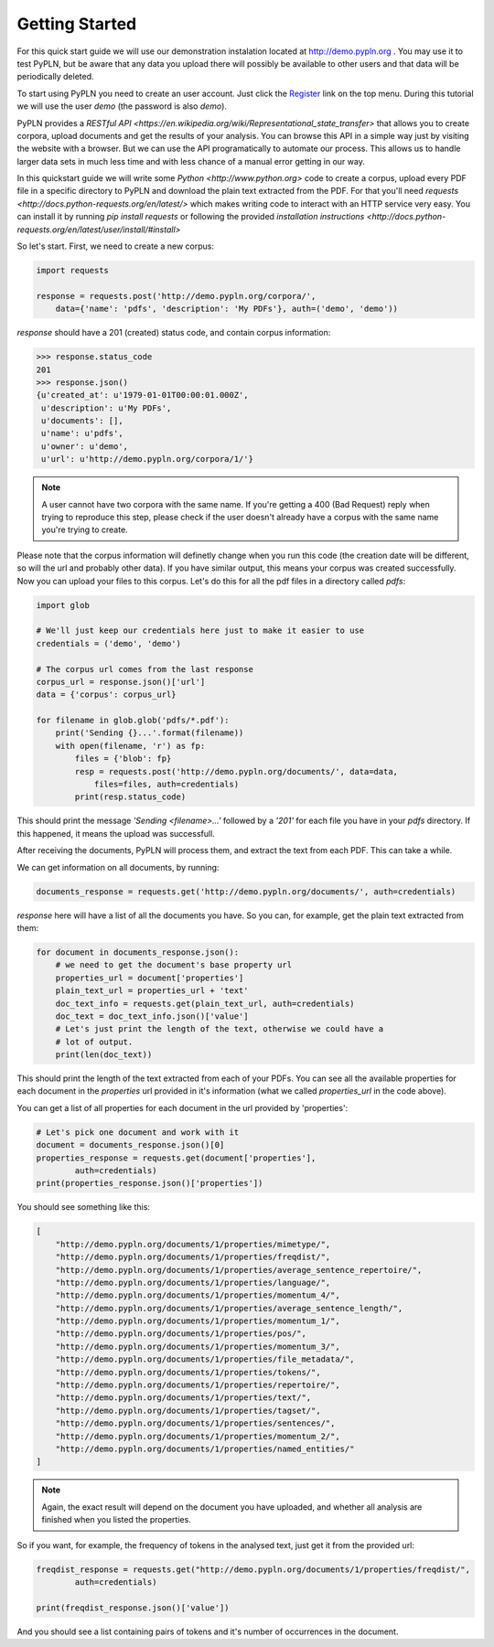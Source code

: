 ===============
Getting Started
===============


For this quick start guide we will use our demonstration instalation located at
http://demo.pypln.org . You may use it to test PyPLN, but be aware that any data
you upload there will possibly be available to other users and that data will
be periodically deleted.


To start using PyPLN you need to create an user account. Just click the
`Register <http://demo.pypln.org/accounts/register/>`_ link on the top menu.
During this tutorial we will use the user `demo` (the password is also `demo`).


PyPLN provides a `RESTful API <https://en.wikipedia.org/wiki/Representational_state_transfer>`
that allows you to create corpora, upload documents and get the results of your
analysis. You can browse this API in a simple way just by visiting the website
with a browser. But we can use the API programatically to automate our
process. This allows us to handle larger data sets in much less time and with
less chance of a manual error getting in our way.


In this quickstart guide we will write some `Python <http://www.python.org>`
code to create a corpus, upload every PDF file in a specific directory to PyPLN
and download the plain text extracted from the PDF. For that you'll need
`requests <http://docs.python-requests.org/en/latest/>` which makes writing code
to interact with an HTTP service very easy. You can install it by running `pip
install requests` or following the provided `installation instructions <http://docs.python-requests.org/en/latest/user/install/#install>`


So let's start. First, we need to create a new corpus:

.. code-block:: python

    import requests

    response = requests.post('http://demo.pypln.org/corpora/',
        data={'name': 'pdfs', 'description': 'My PDFs'}, auth=('demo', 'demo'))


`response` should have a 201 (created) status code, and contain corpus
information:

>>> response.status_code
201
>>> response.json()
{u'created_at': u'1979-01-01T00:00:01.000Z',
 u'description': u'My PDFs',
 u'documents': [],
 u'name': u'pdfs',
 u'owner': u'demo',
 u'url': u'http://demo.pypln.org/corpora/1/'}

.. note::
    A user cannot have two corpora with the same name. If you're getting a 400
    (Bad Request) reply when trying to reproduce this step, please check if the
    user doesn't already have a corpus with the same name you're trying to
    create.

Please note that the corpus information will definetly change when you run
this code (the creation date will be different, so will the url and probably
other data). If you have similar output, this means your corpus was created
successfully. Now you can upload your files to this corpus. Let's do this for
all the pdf files in a directory called `pdfs`:

.. code-block:: python

    import glob

    # We'll just keep our credentials here just to make it easier to use
    credentials = ('demo', 'demo')

    # The corpus url comes from the last response
    corpus_url = response.json()['url']
    data = {'corpus': corpus_url}

    for filename in glob.glob('pdfs/*.pdf'):
        print('Sending {}...'.format(filename))
        with open(filename, 'r') as fp:
            files = {'blob': fp}
            resp = requests.post('http://demo.pypln.org/documents/', data=data,
                files=files, auth=credentials)
            print(resp.status_code)

This should print the message `'Sending <filename>...'` followed by a `'201'` for
each file you have in your `pdfs` directory. If this happened, it means the
upload was successfull.

After receiving the documents, PyPLN will process them, and extract the text
from each PDF. This can take a while.

We can get information on all documents, by running:

.. code-block:: python

    documents_response = requests.get('http://demo.pypln.org/documents/', auth=credentials)

`response` here will have a list of all the documents you have. So you can, for
example, get the plain text extracted from them:

.. code-block:: python

    for document in documents_response.json():
        # we need to get the document's base property url
        properties_url = document['properties']
        plain_text_url = properties_url + 'text'
        doc_text_info = requests.get(plain_text_url, auth=credentials)
        doc_text = doc_text_info.json()['value']
        # Let's just print the length of the text, otherwise we could have a
        # lot of output.
        print(len(doc_text))


This should print the length of the text extracted from each of your PDFs. You
can see all the available properties for each document in the `properties` url
provided in it's information (what we called `properties_url` in the code
above).

You can get a list of all properties for each document in the url provided by
'properties':

.. code-block:: python

    # Let's pick one document and work with it
    document = documents_response.json()[0]
    properties_response = requests.get(document['properties'],
            auth=credentials)
    print(properties_response.json()['properties'])

You should see something like this:

.. code-block:: python

        [
            "http://demo.pypln.org/documents/1/properties/mimetype/",
            "http://demo.pypln.org/documents/1/properties/freqdist/",
            "http://demo.pypln.org/documents/1/properties/average_sentence_repertoire/",
            "http://demo.pypln.org/documents/1/properties/language/",
            "http://demo.pypln.org/documents/1/properties/momentum_4/",
            "http://demo.pypln.org/documents/1/properties/average_sentence_length/",
            "http://demo.pypln.org/documents/1/properties/momentum_1/",
            "http://demo.pypln.org/documents/1/properties/pos/",
            "http://demo.pypln.org/documents/1/properties/momentum_3/",
            "http://demo.pypln.org/documents/1/properties/file_metadata/",
            "http://demo.pypln.org/documents/1/properties/tokens/",
            "http://demo.pypln.org/documents/1/properties/repertoire/",
            "http://demo.pypln.org/documents/1/properties/text/",
            "http://demo.pypln.org/documents/1/properties/tagset/",
            "http://demo.pypln.org/documents/1/properties/sentences/",
            "http://demo.pypln.org/documents/1/properties/momentum_2/",
            "http://demo.pypln.org/documents/1/properties/named_entities/"
        ]


.. note::
    Again, the exact result will depend on the document you have uploaded, and
    whether all analysis are finished when you listed the properties.

So if you want, for example, the frequency of tokens in the analysed text, just
get it from the provided url:

.. code-block:: python

    freqdist_response = requests.get("http://demo.pypln.org/documents/1/properties/freqdist/",
            auth=credentials)

    print(freqdist_response.json()['value'])

And you should see a list containing pairs of tokens and it's number of
occurrences in the document.

.. add link to the documentation of the endpoints
